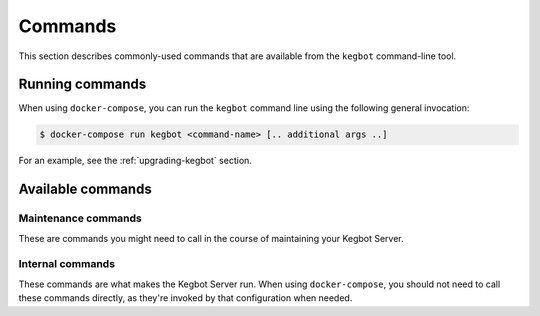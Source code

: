 .. _commands:

Commands
========

This section describes commonly-used commands that are available from the
``kegbot`` command-line tool.

Running commands
----------------

When using ``docker-compose``, you can run the ``kegbot`` command line using
the following general invocation:

.. code-block:: console

    $ docker-compose run kegbot <command-name> [.. additional args ..]

For an example, see the :ref:`upgrading-kegbot` section.

Available commands
------------------

Maintenance commands
~~~~~~~~~~~~~~~~~~~~

These are commands you might need to call in the course of maintaining your
Kegbot Server.

.. data:: upgrade

  Executes the upgrade process. Should only be called while the web process is
  stopped. See :ref:`upgrading-kegbot`.

.. data:: regen_stats

  Regenerates all statistics.

.. data:: change_password <username>

  Change the password of the given user.


Internal commands
~~~~~~~~~~~~~~~~~

These commands are what makes the Kegbot Server run. When using ``docker-compose``,
you should not need to call these commands directly, as they're invoked by that
configuration when needed.

.. data:: run_server

  Runs the internal web server process. See also ``run_all``.

.. data:: run_workers

    Runs the worker process. This needs to be running for any background tasks,
    such as See also ``run_all``.

.. data:: run_all

    Runs both the web service process (``run_server``) and the worker process
    (``run_workers``).


